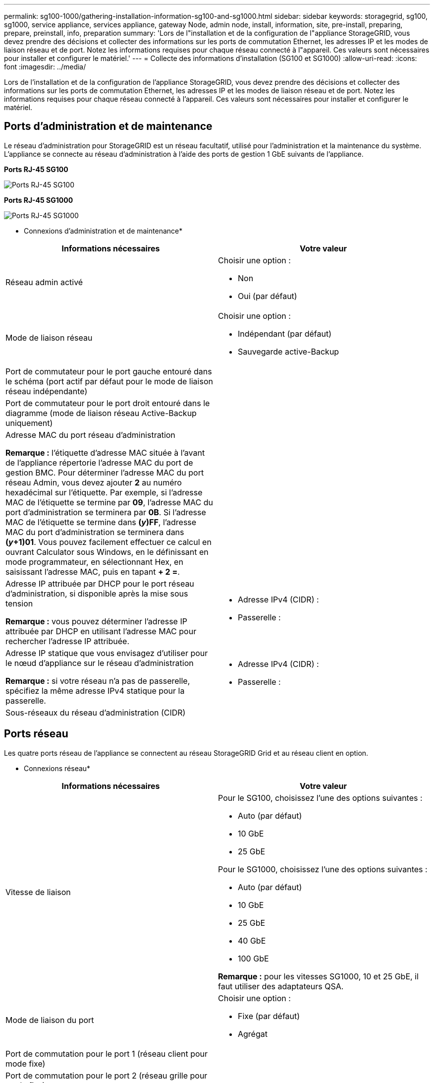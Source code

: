 ---
permalink: sg100-1000/gathering-installation-information-sg100-and-sg1000.html 
sidebar: sidebar 
keywords: storagegrid, sg100, sg1000, service appliance, services appliance, gateway Node, admin node, install, information, site, pre-install, preparing, prepare, preinstall, info, preparation 
summary: 'Lors de l"installation et de la configuration de l"appliance StorageGRID, vous devez prendre des décisions et collecter des informations sur les ports de commutation Ethernet, les adresses IP et les modes de liaison réseau et de port. Notez les informations requises pour chaque réseau connecté à l"appareil. Ces valeurs sont nécessaires pour installer et configurer le matériel.' 
---
= Collecte des informations d'installation (SG100 et SG1000)
:allow-uri-read: 
:icons: font
:imagesdir: ../media/


[role="lead"]
Lors de l'installation et de la configuration de l'appliance StorageGRID, vous devez prendre des décisions et collecter des informations sur les ports de commutation Ethernet, les adresses IP et les modes de liaison réseau et de port. Notez les informations requises pour chaque réseau connecté à l'appareil. Ces valeurs sont nécessaires pour installer et configurer le matériel.



== Ports d'administration et de maintenance

Le réseau d'administration pour StorageGRID est un réseau facultatif, utilisé pour l'administration et la maintenance du système. L'appliance se connecte au réseau d'administration à l'aide des ports de gestion 1 GbE suivants de l'appliance.

*Ports RJ-45 SG100*

image::../media/sg100_rj_45_ports_circled.png[Ports RJ-45 SG100]

*Ports RJ-45 SG1000*

image::../media/sg1000_rj_45_ports_circled.png[Ports RJ-45 SG1000]

* Connexions d'administration et de maintenance*

|===
| Informations nécessaires | Votre valeur 


 a| 
Réseau admin activé
 a| 
Choisir une option :

* Non
* Oui (par défaut)




 a| 
Mode de liaison réseau
 a| 
Choisir une option :

* Indépendant (par défaut)
* Sauvegarde active-Backup




 a| 
Port de commutateur pour le port gauche entouré dans le schéma (port actif par défaut pour le mode de liaison réseau indépendante)
 a| 



 a| 
Port de commutateur pour le port droit entouré dans le diagramme (mode de liaison réseau Active-Backup uniquement)
 a| 



 a| 
Adresse MAC du port réseau d'administration

*Remarque :* l'étiquette d'adresse MAC située à l'avant de l'appliance répertorie l'adresse MAC du port de gestion BMC. Pour déterminer l'adresse MAC du port réseau Admin, vous devez ajouter *2* au numéro hexadécimal sur l'étiquette. Par exemple, si l'adresse MAC de l'étiquette se termine par *09*, l'adresse MAC du port d'administration se terminera par *0B*. Si l'adresse MAC de l'étiquette se termine dans *(_y_)FF*, l'adresse MAC du port d'administration se terminera dans *(_y_+1)01*. Vous pouvez facilement effectuer ce calcul en ouvrant Calculator sous Windows, en le définissant en mode programmateur, en sélectionnant Hex, en saisissant l'adresse MAC, puis en tapant *+ 2 =*.
 a| 



 a| 
Adresse IP attribuée par DHCP pour le port réseau d'administration, si disponible après la mise sous tension

*Remarque :* vous pouvez déterminer l'adresse IP attribuée par DHCP en utilisant l'adresse MAC pour rechercher l'adresse IP attribuée.
 a| 
* Adresse IPv4 (CIDR) :
* Passerelle :




 a| 
Adresse IP statique que vous envisagez d'utiliser pour le nœud d'appliance sur le réseau d'administration

*Remarque :* si votre réseau n'a pas de passerelle, spécifiez la même adresse IPv4 statique pour la passerelle.
 a| 
* Adresse IPv4 (CIDR) :
* Passerelle :




 a| 
Sous-réseaux du réseau d'administration (CIDR)
 a| 

|===


== Ports réseau

Les quatre ports réseau de l'appliance se connectent au réseau StorageGRID Grid et au réseau client en option.

* Connexions réseau*

|===
| Informations nécessaires | Votre valeur 


 a| 
Vitesse de liaison
 a| 
Pour le SG100, choisissez l'une des options suivantes :

* Auto (par défaut)
* 10 GbE
* 25 GbE


Pour le SG1000, choisissez l'une des options suivantes :

* Auto (par défaut)
* 10 GbE
* 25 GbE
* 40 GbE
* 100 GbE


*Remarque :* pour les vitesses SG1000, 10 et 25 GbE, il faut utiliser des adaptateurs QSA.



 a| 
Mode de liaison du port
 a| 
Choisir une option :

* Fixe (par défaut)
* Agrégat




 a| 
Port de commutation pour le port 1 (réseau client pour mode fixe)
 a| 



 a| 
Port de commutation pour le port 2 (réseau grille pour mode fixe)
 a| 



 a| 
Port de commutation pour le port 3 (réseau client pour mode fixe)
 a| 



 a| 
Port de commutation pour le port 4 (réseau Grid pour mode fixe)
 a| 

|===


== Ports réseau de la grille

Le réseau Grid Network pour StorageGRID est un réseau requis, utilisé pour l'ensemble du trafic StorageGRID interne. L'appliance se connecte au réseau Grid à l'aide des quatre ports réseau.

* Connexions réseau Grid*

|===
| Informations nécessaires | Votre valeur 


 a| 
Mode de liaison réseau
 a| 
Choisir une option :

* Sauvegarde active/active (par défaut)
* LACP (802.3ad)




 a| 
Balisage VLAN activé
 a| 
Choisir une option :

* Non (par défaut)
* Oui.




 a| 
Balise VLAN (si le marquage VLAN est activé)
 a| 
Entrez une valeur comprise entre 0 et 4095 :



 a| 
Adresse IP attribuée par DHCP pour le réseau Grid, si disponible après la mise sous tension
 a| 
* Adresse IPv4 (CIDR) :
* Passerelle :




 a| 
Adresse IP statique que vous prévoyez d'utiliser pour le nœud de l'appliance sur le réseau Grid

*Remarque :* si votre réseau n'a pas de passerelle, spécifiez la même adresse IPv4 statique pour la passerelle.
 a| 
* Adresse IPv4 (CIDR) :
* Passerelle :




 a| 
Sous-réseaux du réseau de grille (CIDR)
 a| 



 a| 
Paramètre MTU (maximum transmission Unit) (facultatif)vous pouvez utiliser la valeur par défaut de 1500, ou définir la MTU sur une valeur adaptée aux trames jumbo, comme 9000.
 a| 

|===


== Ports réseau client

Le réseau client pour StorageGRID est un réseau facultatif, généralement utilisé pour fournir l'accès du protocole client à la grille. Le serveur se connecte au réseau client à l'aide des quatre ports réseau.

* Connexions réseau client*

|===
| Informations nécessaires | Votre valeur 


 a| 
Réseau client activé
 a| 
Choisir une option :

* Non (par défaut)
* Oui.




 a| 
Mode de liaison réseau
 a| 
Choisir une option :

* Sauvegarde active/active (par défaut)
* LACP (802.3ad)




 a| 
Balisage VLAN activé
 a| 
Choisir une option :

* Non (par défaut)
* Oui.




 a| 
Balise VLAN (si le marquage VLAN est activé)
 a| 
Entrez une valeur comprise entre 0 et 4095 :



 a| 
Adresse IP attribuée par DHCP pour le réseau client, si disponible après la mise sous tension
 a| 
* Adresse IPv4 (CIDR) :
* Passerelle :




 a| 
Adresse IP statique que vous prévoyez d'utiliser pour le nœud de l'appliance sur le réseau client

*Remarque :* si le réseau client est activé, la route par défaut du serveur utilise la passerelle indiquée ici.
 a| 
* Adresse IPv4 (CIDR) :
* Passerelle :


|===


== Ports réseau de gestion BMC

Vous pouvez accéder à l'interface BMC de l'appliance de services à l'aide du port de gestion 1 GbE entouré dans le schéma. Ce port prend en charge la gestion à distance du matériel du contrôleur via Ethernet en utilisant la norme IPMI (Intelligent Platform Management interface).

*Port de gestion BMC SG100*

image::../media/sg100_bmc_management_port.png[Port de gestion SG100]

*Port de gestion BMC SG1000*

image::../media/sg1000_bmc_management_port.png[Port de gestion BMC SG1000]

* Connexions réseau de gestion BMC*

|===
| Informations nécessaires | Votre valeur 


 a| 
Port de commutateur Ethernet vous vous connectez au port de gestion du contrôleur BMC (encerclé dans le diagramme)
 a| 



 a| 
Adresse IP attribuée par DHCP pour le réseau de gestion BMC, si disponible après la mise sous tension
 a| 
* Adresse IPv4 (CIDR) :
* Passerelle :




 a| 
Adresse IP statique que vous prévoyez d'utiliser pour le port de gestion BMC
 a| 
* Adresse IPv4 (CIDR) :
* Passerelle :


|===
.Informations associées
link:sg100-and-sg1000-appliances-overview.html["Présentation des appareils SG100 et SG1000"]

link:cabling-appliance-sg100-and-sg1000.html["Câblage de l'appareil SG100 et SG1000)"]

link:configuring-storagegrid-ip-addresses-sg100-and-sg1000.html["Configuration des adresses IP StorageGRID"]
